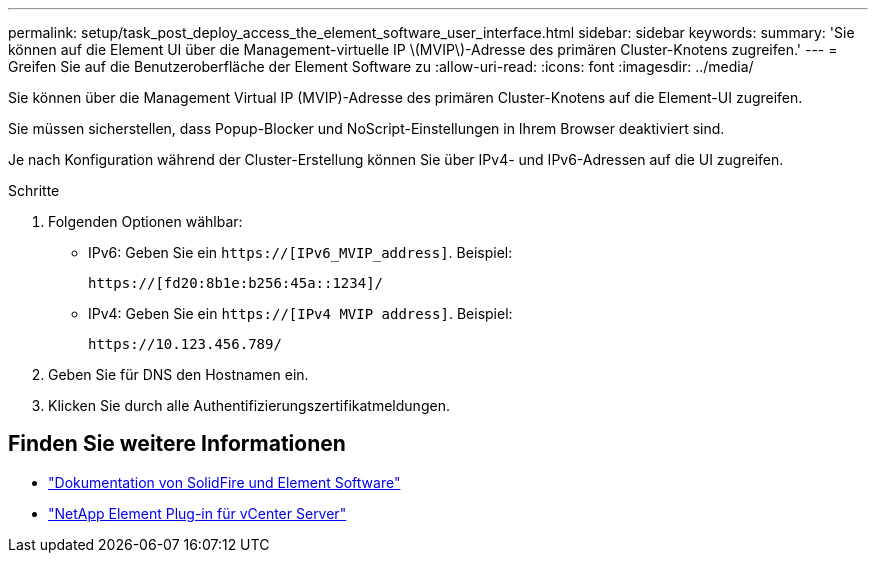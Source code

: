 ---
permalink: setup/task_post_deploy_access_the_element_software_user_interface.html 
sidebar: sidebar 
keywords:  
summary: 'Sie können auf die Element UI über die Management-virtuelle IP \(MVIP\)-Adresse des primären Cluster-Knotens zugreifen.' 
---
= Greifen Sie auf die Benutzeroberfläche der Element Software zu
:allow-uri-read: 
:icons: font
:imagesdir: ../media/


[role="lead"]
Sie können über die Management Virtual IP (MVIP)-Adresse des primären Cluster-Knotens auf die Element-UI zugreifen.

Sie müssen sicherstellen, dass Popup-Blocker und NoScript-Einstellungen in Ihrem Browser deaktiviert sind.

Je nach Konfiguration während der Cluster-Erstellung können Sie über IPv4- und IPv6-Adressen auf die UI zugreifen.

.Schritte
. Folgenden Optionen wählbar:
+
** IPv6: Geben Sie ein `https://[IPv6_MVIP_address]`. Beispiel:
+
[listing]
----
https://[fd20:8b1e:b256:45a::1234]/
----
** IPv4: Geben Sie ein `https://[IPv4 MVIP address]`. Beispiel:
+
[listing]
----
https://10.123.456.789/
----


. Geben Sie für DNS den Hostnamen ein.
. Klicken Sie durch alle Authentifizierungszertifikatmeldungen.




== Finden Sie weitere Informationen

* https://docs.netapp.com/us-en/element-software/index.html["Dokumentation von SolidFire und Element Software"]
* https://docs.netapp.com/us-en/vcp/index.html["NetApp Element Plug-in für vCenter Server"^]

